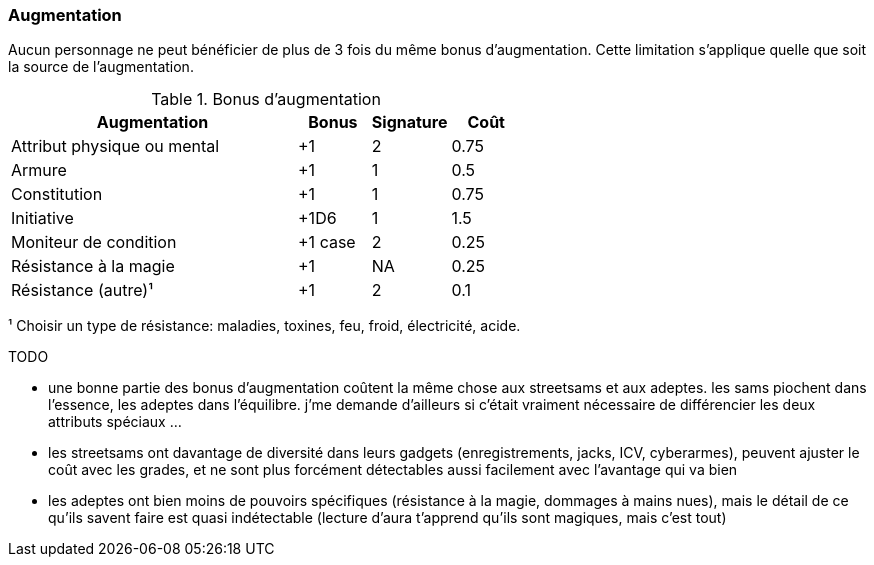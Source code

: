 ﻿[[chapter_augmentation]]
=== Augmentation

Aucun personnage ne peut bénéficier de plus de 3 fois du même bonus d'augmentation.
Cette limitation s'applique quelle que soit la source de l'augmentation.

.Bonus d'augmentation
[width=60%, options="header", cols="4,^1,^1,^1"]
|===
|Augmentation               | Bonus |Signature|Coût
|Attribut physique ou mental| +1    | 2       |0.75
|Armure                     | +1    | 1       |0.5
|Constitution               | +1    | 1       |0.75
|Initiative                 | +1D6  | 1       |1.5
|Moniteur de condition      |+1 case| 2       |0.25
|Résistance à la magie      | +1    | NA      |0.25
|Résistance (autre)¹        | +1    | 2       |0.1
|===
¹ Choisir un type de résistance: maladies, toxines, feu, froid, électricité, acide.

TODO

* une bonne partie des bonus d'augmentation coûtent la même chose aux streetsams et aux adeptes. les sams piochent dans l'essence, les adeptes dans l'équilibre. j'me demande d'ailleurs si c'était vraiment nécessaire de différencier les deux attributs spéciaux ...
* les streetsams ont davantage de diversité dans leurs gadgets (enregistrements, jacks, ICV, cyberarmes), peuvent ajuster le coût avec les grades, et ne sont plus forcément détectables aussi facilement avec l'avantage qui va bien
* les adeptes ont bien moins de pouvoirs spécifiques (résistance à la magie, dommages à mains nues), mais le détail de ce qu'ils savent faire est quasi indétectable (lecture d'aura t'apprend qu'ils sont magiques, mais c'est tout)

